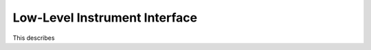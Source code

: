 ..  _lowlevelif:

##############################
Low-Level Instrument Interface
##############################

This describes